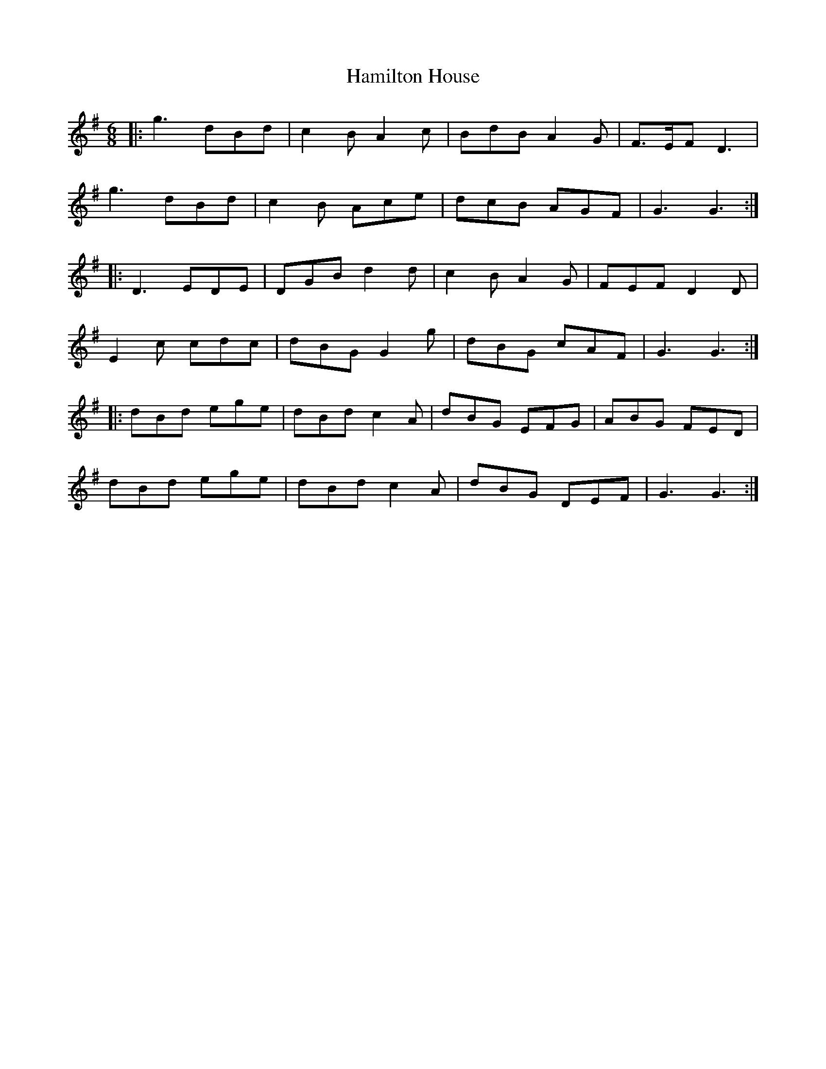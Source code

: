 X: 16560
T: Hamilton House
R: jig
M: 6/8
K: Gmajor
|:g3 dBd|c2 B A2 c|BdB A2 G|F3/2E/F D3|
g3 dBd|c2 B Ace|dcB AGF|G3 G3:|
|:D3 EDE|DGB d2 d|c2 B A2 G|FEF D2 D|
E2 c cdc|dBG G2 g|dBG cAF|G3 G3:|
|:dBd ege|dBd c2A|dBG EFG|ABG FED|
dBd ege|dBd c2 A|dBG DEF|G3 G3:|

